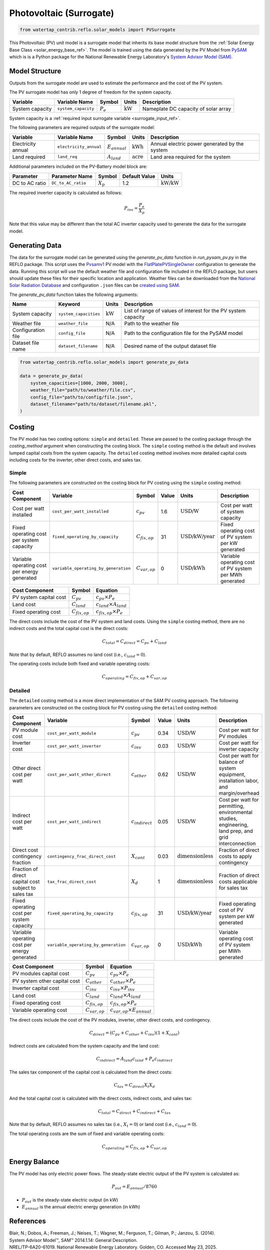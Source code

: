 .. _pv_surrogate_ref:

Photovoltaic (Surrogate)
========================


.. code-block:: python

    from watertap_contrib.reflo.solar_models import PVSurrogate

This Photovoltaic (PV) unit model is a surrogate model that inherits its base model structure from the :ref:`Solar Energy Base Class <solar_energy_base_ref>`.
The model is trained using the data generated by the PV Model from `PySAM <https://nrel-pysam.readthedocs.io/en/main/>`_ 
which is is a Python package for the National Renewable Energy Laboratory's `System Advisor Model (SAM) <https://sam.nrel.gov>`_.


Model Structure
---------------

Outputs from the surrogate model are used to estimate the performance and the cost of the PV system.

The PV surrogate model has only 1 degree of freedom for the system capacity.

.. csv-table::
   :header: "Variable", "Variable Name", "Symbol", "Units", "Description"

   "System capacity", "``system_capacity``", ":math:`P_e`", ":math:`\text{kW}`", "Nameplate DC capacity of solar array"

System capacity is a :ref:`required input surrogate variable <surrogate_input_ref>`.

The following parameters are required outputs of the surrogate model:

.. csv-table::
   :header:  "Variable", "Variable Name", "Symbol", "Units", "Description"

   "Electricity annual", "``electricity_annual``", ":math:`E_{annual}`", ":math:`\text{kWh}`", "Annual electric power generated by the system"
   "Land required","``land_req``", ":math:`A_{land}`", ":math:`\text{acre}`", "Land area required for the system"

Additional parameters included on the PV-Battery model block are:

.. csv-table::
   :header: "Parameter", "Parameter Name", "Symbol", "Default Value", "Units"

   "DC to AC ratio", "``DC_to_AC_ratio``", ":math:`X_p`", "1.2", ":math:`\text{kW/kW}`"

The required inverter capacity is calculated as follows:

.. math::

    P_{inv} = \frac{P_{e}}{X_{p}}

Note that this value may be different than the total AC inverter capacity used to generate the data for the surrogate model.


Generating Data
---------------

The data for the surrogate model can be generated using the `generate_pv_data` function in `run_pysam_pv.py` in the REFLO package.
This script uses the `Pvsamv1 <https://nrel-pysam.readthedocs.io/en/main/modules/Pvsamv1.html>`_ PV model 
with the `FlatPlatePVSingleOwner <https://nrel-pysam.readthedocs.io/en/latest/sam-configurations.html>`_ configuration to generate the data.
Running this script will use the default weather file and configuration file included in the REFLO package,
but users should update these files for their specific location and application.
Weather files can be downloaded from the `National Solar Radiation Database <https://nsrdb.nrel.gov/data-viewer>`_ 
and configuration ``.json`` files can be `created using SAM <https://nrel-pysam.readthedocs.io/en/v7.1.0/inputs-from-sam.html>`_.

The `generate_pv_data` function takes the following arguments:

.. csv-table::
   :header: "Name", "Keyword", "Units", "Description"

   "System capacity", "``system_capacities``", ":math:`\text{kW}`", "List of range of values of interest for the PV system capacity"
   "Weather file", "``weather_file``", "N/A", "Path to the weather file"
   "Configuration file", "``config_file``", "N/A", "Path to the configuration file for the PySAM model"
   "Dataset file name", "``dataset_filename``", "N/A", "Desired name of the output dataset file"


.. code-block:: python

    from watertap_contrib.reflo.solar_models import generate_pv_data

    data = generate_pv_data(
        system_capacities=[1000, 2000, 3000],
        weather_file="path/to/weather/file.csv",
        config_file="path/to/config/file.json",
        dataset_filename="path/to/dataset/filename.pkl",
    )



.. _pv_costing_ref:

Costing
--------

The PV model has two costing options: ``simple`` and ``detailed``. These are passed to the costing package through the `costing_method` argument when constructing the costing block.
The ``simple`` costing method is the default and involves lumped capital costs from the system capacity.
The ``detailed`` costing method involves more detailed capital costs including costs for the inverter, other direct costs, and sales tax.

Simple
~~~~~~

The following parameters are constructed on the costing block for PV costing using the ``simple`` costing method:

.. csv-table::
   :header: "Cost Component", "Variable", "Symbol", "Value", "Units", "Description"

   "Cost per watt installed", "``cost_per_watt_installed``", ":math:`c_{pv}`", "1.6", ":math:`\text{USD/W}`", "Cost per watt of system capacity"
   "Fixed operating cost per system capacity", "``fixed_operating_by_capacity``", ":math:`C_{fix,op}`", "31", ":math:`\text{USD/kW/year}`", "Fixed operating cost of PV system per kW generated"
   "Variable operating cost per energy generated", "``variable_operating_by_generation``", ":math:`C_{var,op}`", "0", ":math:`\text{USD/kWh}`", "Variable operating cost of PV system per MWh generated"


.. csv-table::
   :header: "Cost Component", "Symbol", "Equation"
   
   "PV system capital cost", ":math:`C_{pv}`", ":math:`c_{pv} \times P_e`"
   "Land cost", ":math:`C_{land}`", ":math:`c_{land} \times A_{land}`"
   "Fixed operating cost", ":math:`C_{fix,op}`", ":math:`c_{fix,op} \times P_e`"

The direct costs include the cost of the PV system and land costs. Using the ``simple`` costing method, 
there are no indirect costs and the total capital cost is the direct costs:

.. math::

   C_{total} = C_{direct} = C_{pv} + C_{land}

Note that by default, REFLO assumes no land cost (i.e., :math:`c_{land} = 0`).

The operating costs include both fixed and variable operating costs:

.. math::

   C_{operating} = C_{fix,op} + C_{var,op}


Detailed 
~~~~~~~~

The ``detailed`` costing method is a more direct implementation of the SAM PV costing approach.
The following parameters are constructed on the costing block for PV costing using the ``detailed`` costing method:

.. csv-table::
   :header: "Cost Component", "Variable", "Symbol", "Value", "Units", "Description"

   "PV module cost", "``cost_per_watt_module``", ":math:`c_{pv}`", "0.34", ":math:`\text{USD/W}`", "Cost per watt for PV modules"
   "Inverter cost", "``cost_per_watt_inverter``", ":math:`c_{inv}`", "0.03", ":math:`\text{USD/W}`", "Cost per watt for inverter capacity"
   "Other direct cost per watt", "``cost_per_watt_other_direct``", ":math:`c_{other}`", "0.62", ":math:`\text{USD/W}`", "Cost per watt for balance of system equipment, installation labor, and margin/overhead"
   "Indirect cost per watt", "``cost_per_watt_indirect``", ":math:`c_{indirect}`", "0.05", ":math:`\text{USD/W}`", "Cost per watt for permitting, environmental studies, engineering, land prep, and grid interconnection"
   "Direct cost contingency fraction", "``contingency_frac_direct_cost``", ":math:`X_{cont}`", "0.03", ":math:`\text{dimensionless}`", "Fraction of direct costs to apply contingency"
   "Fraction of direct capital cost subject to sales tax", "``tax_frac_direct_cost``", ":math:`X_{d}`", "1", ":math:`\text{dimensionless}`", "Fraction of direct costs applicable for sales tax"
   "Fixed operating cost per system capacity", "``fixed_operating_by_capacity``", ":math:`c_{fix,op}`", "31", ":math:`\text{USD/kW/year}`", "Fixed operating cost of PV system per kW generated"
   "Variable operating cost per energy generated", "``variable_operating_by_generation``", ":math:`c_{var,op}`", "0", ":math:`\text{USD/kWh}`", "Variable operating cost of PV system per MWh generated"


.. csv-table::
   :header: "Cost Component", "Symbol", "Equation"
   
   "PV modules capital cost", ":math:`C_{pv}`", ":math:`c_{pv} \times P_e`"
   "PV system other capital cost", ":math:`C_{other}`", ":math:`c_{other} \times P_e`"
   "Inverter capital cost", ":math:`C_{inv}`", ":math:`c_{inv} \times P_{inv}`"
   "Land cost", ":math:`C_{land}`", ":math:`c_{land} \times A_{land}`"
   "Fixed operating cost", ":math:`C_{fix,op}`", ":math:`c_{fix,op} \times P_e`"
   "Variable operating cost", ":math:`C_{var,op}`", ":math:`c_{var,op} \times E_{annual}`"

The direct costs include the cost of the PV modules, inverter, other direct costs, and contingency.

.. math::

   C_{direct} = (C_{pv} + C_{other} + C_{inv}) (1 + X_{cont})

Indirect costs are calculated from the system capacity and the land cost:

.. math::

    C_{indirect} = A_{land} c_{land} + P_e c_{indirect}

The sales tax component of the capital cost is calculated from the direct costs:

.. math::

    C_{tax} = C_{direct} X_t X_d

And the total capital cost is calculated with the direct costs, indirect costs, and sales tax:

.. math::

    C_{total} = C_{direct} + C_{indirect} + C_{tax}

Note that by default, REFLO assumes no sales tax (i.e., :math:`X_t = 0`) or land cost (i.e., :math:`c_{land} = 0`).

The total operating costs are the sum of fixed and variable operating costs:

.. math::

   C_{operating} = C_{fix,op} + C_{var,op}


Energy Balance
--------------

The PV model has only electric power flows. The steady-state electric output of the PV system is calculated as:

.. math::

    P_{out} = E_{annual} / 8760


- :math:`P_{out}` is the steady-state electric output (in kW)
- :math:`E_{annual}` is the annual electric energy generation (in kWh)

References
----------

| Blair, N.; Dobos, A.; Freeman, J.; Neises, T.; Wagner, M.; Ferguson, T.; Gilman, P.; Janzou, S. (2014). 
| System Advisor Model™, SAM™ 2014.1.14: General Description. 
| NREL/TP-6A20-61019. National Renewable Energy Laboratory. Golden, CO. Accessed May 23, 2025. www.nrel.gov/docs/fy14osti/61019.pdf . 

| System Advisor Model™ Version 2025.4.16 (SAM™ 2025.4.16). 
| National Renewable Energy Laboratory. Golden, CO. Accessed May 23, 2025. https://sam.nrel.gov